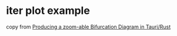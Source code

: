 * iter plot example
:PROPERTIES:
:CUSTOM_ID: iter-plot-example
:END:
copy from
[[https://applied-math-coding.medium.com/producing-a-zoom-able-bifurcation-diagram-in-tauri-rust-d2867ff1387f][Producing
a zoom-able Bifurcation Diagram in Tauri/Rust]]
